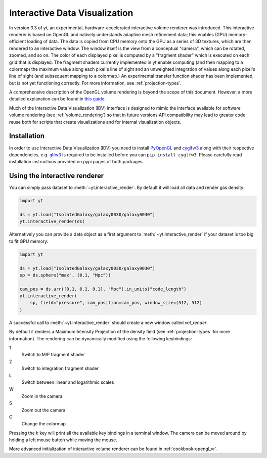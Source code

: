 .. _interactive_data_visualization:

Interactive Data Visualization
==============================

In version 3.3 of yt, an experimental, hardware-accelerated interactive volume
renderer was introduced.  This interactive renderer is based on OpenGL and
natively understands adaptive mesh refinement data; this enables
(GPU) memory-efficient loading of data.  The data is copied from CPU memory
onto the GPU as a series of 3D textures, which are then rendered to an
interactive window.  The window itself is the view from a conceptual "camera",
which can be rotated, zoomed, and so on.  The color of each displayed pixel is
computed by a "fragment shader" which is executed on each grid that is
displayed.  The fragment shaders currently implemented in yt enable computing
(and then mapping to a colormap) the maximum value along each pixel's line of
sight and an unweighted integration of values along each pixel's line of sight
(and subsequent mapping to a colormap.)  An experimental transfer function
shader has been implemented, but is not yet functioning correctly.  For more
information, see :ref:`projection-types`.

A comprehensive description of the OpenGL volume rendering is beyond the scope
of this document. However, a more detailed explanation can be found in `this
guide <https://open.gl/>`_.

Much of the Interactive Data Visualization (IDV) interface is designed to
mimic the interface available for software volume rendering (see
:ref:`volume_rendering`) so that in future versions API compatibility may lead
to greater code reuse both for scripts that create visualizations and for
internal visualization objects.

Installation
^^^^^^^^^^^^

In order to use Interactive Data Visualization (IDV) you need to install
`PyOpenGL <https://pypi.org/project/PyOpenGL>`_ and `cyglfw3
<https://pypi.org/project/cyglfw3/>`_ along with their respective
dependencies, e.g. `glfw3 <https://www.glfw.org/>`_ is required to be installed
before you can ``pip install cyglfw3``. Please carefully read installation
instructions provided on pypi pages of both packages.

Using the interactive renderer
^^^^^^^^^^^^^^^^^^^^^^^^^^^^^^

You can simply pass dataset to :meth:`~yt.interactive_render`. By default
it will load all data and render gas density:

.. code-block:: python

    import yt

    ds = yt.load("IsolatedGalaxy/galaxy0030/galaxy0030")
    yt.interactive_render(ds)

Alternatively you can provide a data object as a first argument to
:meth:`~yt.interactive_render` if your dataset is too big to fit GPU memory:

.. code-block:: python

    import yt

    ds = yt.load("IsolatedGalaxy/galaxy0030/galaxy0030")
    sp = ds.sphere("max", (0.1, "Mpc"))

    cam_pos = ds.arr([0.1, 0.1, 0.1], "Mpc").in_units("code_length")
    yt.interactive_render(
        sp, field="pressure", cam_position=cam_pos, window_size=(512, 512)
    )

A successful call to :meth:`~yt.interactive_render` should create a new window
called *vol_render*.

.. image:: _images/idv.jpg
   :width: 1000

By default it renders a Maximum Intensity Projection of the density field (see
:ref:`projection-types` for more information). The rendering can be
dynamically modified using the following keybindings:

1
   Switch to MIP fragment shader
2
   Switch to integration fragment shader
L
   Switch between linear and logarithmic scales
W
   Zoom in the camera
S
   Zoom out the camera
C
   Change the colormap

Pressing the *h* key will print all the available key bindings in a terminal window.
The camera can be moved around by holding a left mouse button while moving the mouse.

More advanced initialization of interactive volume renderer can be found in
:ref:`cookbook-opengl_vr`.
